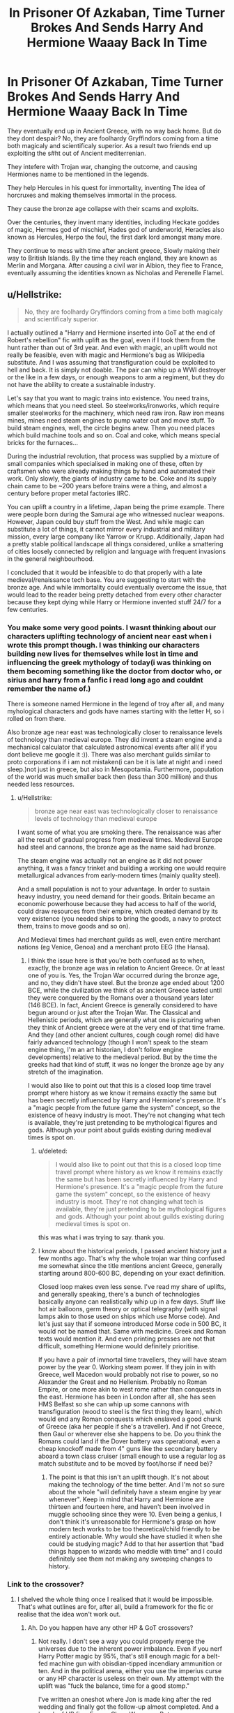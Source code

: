 #+TITLE: In Prisoner Of Azkaban, Time Turner Brokes And Sends Harry And Hermione Waaay Back In Time

* In Prisoner Of Azkaban, Time Turner Brokes And Sends Harry And Hermione Waaay Back In Time
:PROPERTIES:
:Score: 128
:DateUnix: 1590864778.0
:DateShort: 2020-May-30
:FlairText: Prompt
:END:
They eventually end up in Ancient Greece, with no way back home. But do they dont despair? No, they are foolhardy Gryffindors coming from a time both magicaly and scientificaly superior. As a result two friends end up exploiting the s#ht out of Ancient mediterrenian.

They intefere with Trojan war, changing the outcome, and causing Hermiones name to be mentioned in the legends.

They help Hercules in his quest for immortality, inventing The idea of horcruxes and making themselves immortal in the process.

They cause the bronze age collapse with their scams and exploits.

Over the centuries, they invent many identities, including Heckate goddes of magic, Hermes god of mischief, Hades god of underworld, Heracles also known as Hercules, Herpo the foul, the first dark lord amongst many more.

They continue to mess with time after ancient greece, Slowly making their way to British Islands. By the time they reach england, they are known as Merlin and Morgana. After causing a civil war in Albion, they flee to France, eventually assuming the identities known as Nicholas and Perenelle Flamel.


** u/Hellstrike:
#+begin_quote
  No, they are foolhardy Gryffindors coming from a time both magicaly and scientificaly superior.
#+end_quote

I actually outlined a "Harry and Hermione inserted into GoT at the end of Robert's rebellion" fic with uplift as the goal, even if I took them from the hunt rather than out of 3rd year. And even with magic, an uplift would not really be feasible, even with magic and Hermione's bag as Wikipedia substitute. And I was assuming that transfiguration could be exploited to hell and back. It is simply not doable. The pair can whip up a WWI destroyer or the like in a few days, or enough weapons to arm a regiment, but they do not have the ability to create a sustainable industry.

Let's say that you want to magic trains into existence. You need trains, which means that you need steel. So steelworks/ironworks, which require smaller steelworks for the machinery, which need raw iron. Raw iron means mines, mines need steam engines to pump water out and move stuff. To build steam engines, well, the circle begins anew. Then you need places which build machine tools and so on. Coal and coke, which means special bricks for the furnaces...

During the industrial revolution, that process was supplied by a mixture of small companies which specialised in making one of these, often by craftsmen who were already making things by hand and automated their work. Only slowly, the giants of industry came to be. Coke and its supply chain came to be ~200 years before trains were a thing, and almost a century before proper metal factories IIRC.

You can uplift a country in a lifetime, Japan being the prime example. There were people born during the Samurai age who witnessed nuclear weapons. However, Japan could buy stuff from the West. And while magic can substitute a lot of things, it cannot mirror every industrial and military mission, every large company like Yarrow or Krupp. Additionally, Japan had a pretty stable political landscape all things considered, unlike a smattering of cities loosely connected by religion and language with frequent invasions in the general neighbourhood.

I concluded that it would be infeasible to do that properly with a late medieval/renaissance tech base. You are suggesting to start with the bronze age. And while immortality could eventually overcome the issue, that would lead to the reader being pretty detached from every other character because they kept dying while Harry or Hermione invented stuff 24/7 for a few centuries.
:PROPERTIES:
:Author: Hellstrike
:Score: 30
:DateUnix: 1590874042.0
:DateShort: 2020-May-31
:END:

*** You make some very good points. I wasnt thinking about our characters uplifting technology of ancient near east when i wrote this prompt though. I was thinking our characters building new lives for themselves while lost in time and influencing the greek mythology of today(i was thinking on them becoming something like the doctor from doctor who, or sirius and harry from a fanfic i read long ago and couldnt remember the name of.)

There is someone named Hermione in the legend of troy after all, and many myhological characters and gods have names starting with the letter H, so i rolled on from there.

Also bronze age near east was technologically closer to renaissance levels of technology than medieval europe. They did invent a steam engine and a mechanical calculator that calculated astronomical events after all( if you dont believe me google it :)). There was also merchant guilds similar to proto corporations if i am not mistaken(i can be it is late at night and i need sleep.)not just in greece, but also in Mesopotamia. Furthermore, population of the world was much smaller back then (less than 300 million) and thus needed less resources.
:PROPERTIES:
:Score: 12
:DateUnix: 1590875440.0
:DateShort: 2020-May-31
:END:

**** u/Hellstrike:
#+begin_quote
  bronze age near east was technologically closer to renaissance levels of technology than medieval europe
#+end_quote

I want some of what you are smoking there. The renaissance was after all the result of gradual progress from medieval times. Medieval Europe had steel and cannons, the bronze age as the name said had bronze.

The steam engine was actually not an engine as it did not power anything, it was a fancy trinket and building a working one would require metallurgical advances from early-modern times (mainly quality steel).

And a small population is not to your advantage. In order to sustain heavy industry, you need demand for their goods. Britain became an economic powerhouse because they had access to half of the world, could draw resources from their empire, which created demand by its very existence (you needed ships to bring the goods, a navy to protect them, trains to move goods and so on).

And Medieval times had merchant guilds as well, even entire merchant nations (eg Venice, Genoa) and a merchant proto EEG (the Hansa).
:PROPERTIES:
:Author: Hellstrike
:Score: 8
:DateUnix: 1590876800.0
:DateShort: 2020-May-31
:END:

***** I think the issue here is that you're both confused as to when, exactly, the bronze age was in relation to Ancient Greece. Or at least one of you is. Yes, the Trojan War occurred during the bronze age, and no, they didn't have steel. But the bronze age ended about 1200 BCE, while the civilization we think of as ancient Greece lasted until they were conquered by the Romans over a thousand years later (146 BCE). In fact, Ancient Greece is generally considered to have begun around or just after the Trojan War. The Classical and Hellenistic periods, which are generally what one is picturing when they think of Ancient greece were at the very end of that time frame. And they (and other ancient cultures, cough cough rome) did have fairly advanced technology (though I won't speak to the steam engine thing, I'm an art historian, I don't follow engine developments) relative to the medieval period. But by the time the greeks had that kind of stuff, it was no longer the bronze age by any stretch of the imagination.

I would also like to point out that this is a closed loop time travel prompt where history as we know it remains exactly the same but has been secretly influenced by Harry and Hermione's presence. It's a "magic people from the future game the system" concept, so the existence of heavy industry is moot. They're not changing what tech is available, they're just pretending to be mythological figures and gods. Although your point about guilds existing during medieval times is spot on.
:PROPERTIES:
:Author: elephantasmagoric
:Score: 8
:DateUnix: 1590903252.0
:DateShort: 2020-May-31
:END:

****** u/deleted:
#+begin_quote
  I would also like to point out that this is a closed loop time travel prompt where history as we know it remains exactly the same but has been secretly influenced by Harry and Hermione's presence. It's a "magic people from the future game the system" concept, so the existence of heavy industry is moot. They're not changing what tech is available, they're just pretending to be mythological figures and gods. Although your point about guilds existing during medieval times is spot on.
#+end_quote

this was what i was trying to say. thank you.
:PROPERTIES:
:Score: 4
:DateUnix: 1590923757.0
:DateShort: 2020-May-31
:END:


****** I know about the historical periods, I passed ancient history just a few months ago. That's why the whole trojan war thing confused me somewhat since the title mentions ancient Greece, generally starting around 800-600 BC, depending on your exact definition.

Closed loop makes even less sense. I've read my share of uplifts, and generally speaking, there's a bunch of technologies basically anyone can realistically whip up in a few days. Stuff like hot air balloons, germ theory or optical telegraphy (with signal lamps akin to those used on ships which use Morse code). And let's just say that if someone introduced Morse code in 500 BC, it would not be named that. Same with medicine. Greek and Roman texts would mention it. And even printing presses are not that difficult, something Hermione would definitely prioritise.

If you have a pair of immortal time travellers, they will have steam power by the year 0. Working steam power. If they join in with Greece, well Macedon would probably not rise to power, so no Alexander the Great and no Hellenism. Probably no Roman Empire, or one more akin to west rome rather than conquests in the east. Hermione has been in London after all, she has seen HMS Belfast so she can whip up some cannons with transfiguration (wood to steel is the first thing they learn), which would end any Roman conquests which enslaved a good chunk of Greece (aka her people if she's a traveller). And if not Greece, then Gaul or wherever else she happens to be. Do you think the Romans could land if the Dover battery was operational, even a cheap knockoff made from 4" guns like the secondary battery aboard a town class cruiser (small enough to use a regular log as match substitute and to be moved by foot/horse if need be)?
:PROPERTIES:
:Author: Hellstrike
:Score: 1
:DateUnix: 1590913300.0
:DateShort: 2020-May-31
:END:

******* The point is that this isn't an uplift though. It's not about making the technology of the time better. And I'm not so sure about the whole "will definitely have a steam engine by year whenever". Keep in mind that Harry and Hermione are thirteen and fourteen here, and haven't been involved in muggle schooling since they were 10. Even being a genius, I don't think it's unreasonable for Hermione's grasp on how modern tech works to be too theoretical/child friendly to be entirely actionable. Why would she have studied it when she could be studying magic? Add to that her assertion that "bad things happen to wizards who meddle with time" and I could definitely see them not making any sweeping changes to history.
:PROPERTIES:
:Author: elephantasmagoric
:Score: 2
:DateUnix: 1590941053.0
:DateShort: 2020-May-31
:END:


*** Link to the crossover?
:PROPERTIES:
:Author: PompadourWampus
:Score: 3
:DateUnix: 1590875585.0
:DateShort: 2020-May-31
:END:

**** I shelved the whole thing once I realised that it would be impossible. That's what outlines are for, after all, build a framework for the fic or realise that the idea won't work out.
:PROPERTIES:
:Author: Hellstrike
:Score: 3
:DateUnix: 1590875814.0
:DateShort: 2020-May-31
:END:

***** Ah. Do you happen have any other HP & GoT crossovers?
:PROPERTIES:
:Author: PompadourWampus
:Score: 3
:DateUnix: 1590875905.0
:DateShort: 2020-May-31
:END:

****** Not really. I don't see a way you could properly merge the universes due to the inherent power imbalance. Even if you nerf Harry Potter magic by 95%, that's still enough magic for a belt-fed machine gun with obisdian-tipped incendiary ammunition or ten. And in the political arena, either you use the imperius curse or any HP character is useless on their own. My attempt with the uplift was "fuck the balance, time for a good stomp."

I've written an oneshot where Jon is made king after the red wedding and finally got the follow-up almost completed. And a bunch of HP fics. Even a Clone Wars one. But no crossovers.
:PROPERTIES:
:Author: Hellstrike
:Score: 2
:DateUnix: 1590878799.0
:DateShort: 2020-May-31
:END:

******* Eh. I feel like there's some disconnect with this discussion. You're putting too much emphasis on tech uplift.

Edit:

I was speaking in general terms when I requested a link to a crossover.
:PROPERTIES:
:Author: PompadourWampus
:Score: 3
:DateUnix: 1590878991.0
:DateShort: 2020-May-31
:END:

******** The universes do not pair together well. HP magic is simply too strong and uplifts are inevitable since Harry would not want to shit in a bucket.
:PROPERTIES:
:Author: Hellstrike
:Score: 2
:DateUnix: 1590880552.0
:DateShort: 2020-May-31
:END:

********* I doubt Harry's a plumber. He'd simply magic it away like the Wizards of old did. It sounds like you'd angle for a Harry wank fic.

Edit:

Also, I think it's possible to fuse the two universes's mechanics together, but that requires a better understanding of A World of Ice and Fire. I'm currently working on something of the sort. Whether the HP magic will be recognizable by the time I'm done is anyone's guess.
:PROPERTIES:
:Author: PompadourWampus
:Score: 3
:DateUnix: 1590880698.0
:DateShort: 2020-May-31
:END:

********** No, HP magic is too strong. The Imperius alone breaks any conflict. Nevermind lesser compulsions, transfiguration or even apparation in a world where everyone else is limited to horses. You could defeat the best fighter with the most basic disarming charm in the books.

#+begin_quote
  I doubt Harry's a plumber. He'd simply magic it away like the Wizards of old did.
#+end_quote

Works for him. Not for the city he is living in. Nor do I think that Harry would sit by and let people die by the thousand when even an elementary-school knowledge about germ theory * could save them. Or let slaver's bay exist.

*(wash your hands, don't drink dirty water, small beings make you sick, you need a microscope to see them)
:PROPERTIES:
:Author: Hellstrike
:Score: 2
:DateUnix: 1590882212.0
:DateShort: 2020-May-31
:END:

*********** Hence why I said fused mechanics and a better understanding of a World of Ice and Fire is required. I think you don't understand what a fused fic is exactly. It's not your everyday crossover where you just dump characters from one reality to the other.

Besides, whose to say the spells made in one world will work in the other? For example, with potions in the HP world it's known that more complex potions may require keeping track of celestial bodies. It's not known what exactly goes into spell craft beyond arthimancy and incantations, but perhaps being under a foreign sky and stars might effect the numerology fuel that goes into them. In A World of Ice and Fire something magical is causing the imbalance in seasons. That could also very well effect Wizarding magic like it is every other type of sorcery on that planet.

As for Harry helping people... he could try, but I doubt they'd listen to him. Septon Barth had similar concepts and almost nothing remains of his work. They got put to the torch by Baelor the Blessed. There'd be a point where Harry would have to accept that he can't save everyone, and there's a reason Wizards hid from muggles.
:PROPERTIES:
:Author: PompadourWampus
:Score: 2
:DateUnix: 1590883832.0
:DateShort: 2020-May-31
:END:

************ u/Hellstrike:
#+begin_quote
  fused mechanics
#+end_quote

If the magic is no longer "wave a wand and stuff happens", it is not HP anymore. Some spells working wonky, fine. But if, coincidentally, anything which would be useful for Harry is no longer an option due to some contrived reason (eg different stars), that feels like an asspull to create conflict where they should be none. Kinda like the "I can explain" trope, where a 2-hour drama is caused by someone randomly storming off after getting the wrong idea about something. And that is cheap, bad writing.

#+begin_quote
  There'd be a point where Harry would have to accept that he can't save everyone
#+end_quote

But that would make Harry grossly OOC. Harry accepting that the Unsullied have to die because they have been brainwashed into infant-slaying murder machines is one thing. But we are talking about the guy who saved Malfoy after everything he did in HBP. Who ran straight into the DoM, despite the obvious trap, to save Sirius. That guy would never leave the people to die. Nor could anyone catch a competent wizard, which Harry undoubtedly is. Even the medieval witch hunts were pointless in canon.

That's why I consider at least a partial uplift inevitable. Maybe not trains connecting every big city, but at least some basics.
:PROPERTIES:
:Author: Hellstrike
:Score: 1
:DateUnix: 1590884852.0
:DateShort: 2020-May-31
:END:

************* It isn't an asspull. We're talking about Planetos, the World of Ice and Fire. A world that's so magically damaged to the point seasons are imbalanced because of celestial magical phenomenon. A world that has experienced several magical apocalypses(the Fall of the Great Empire of the Dawn and Asshai, the scourge of Ghiscar and Sanore, the Doom of Valyria, and the Long Night extc.) to the point magic has died out in several places. It stands to reason that any spells designed to work on Earth won't work properly on Planetos. Might even backfire in extreme ways. Spells would have to be reworked from the ground up. Hell, they could take longer to cast.

As for bad writing... bad writing is a soulless piece of work where there is no conflict, tension, or journey.

An uplift would not work. The moment Harry leaves or dies the society would collapse because it's heavily relying on one person. Harry also isn't knowledgeable in the different fields necessary to keep a society running or uplift it. Daenerys's entire arc is exactly that. Even with her dragons keeping the peace everything still fell apart for her in Meereen. That's why she decides she'll head to Westoros in the books.

Also, it's quite clear to me you don't know enough about ASOIAF. Else you would understand that, when I mentioned Septon Barth and his works, I meant that Harry could share all the knowledge in the world, but people would not follow just because he saids so. I also wasn't referencing witch hunts. It just isn't feasible for Wizards to help everyone. That may have played a factor in why they hid among other things.
:PROPERTIES:
:Author: PompadourWampus
:Score: 2
:DateUnix: 1590887189.0
:DateShort: 2020-May-31
:END:

************** Septon Barth is a bad example since any wizard worth his name would immediately find employ with anyone but the most devout lords. The very first transfiguration, wood to (stainless) steel, alone would guarantee that. Harry would not only be some random cleric but could actually prove his theories (compared to even basic animals, a microscope or even a steam engine is utterly simple).

And I am aware that it would not be sustainable, hence me dropping the idea. Hermione might have a better shot if you use her handbag to include a complete encyclopedia Britannica or some other relevant works, but even then it will not be as fast as "a Connecticut Yankee in King Arthur's Court".
:PROPERTIES:
:Author: Hellstrike
:Score: 0
:DateUnix: 1590913707.0
:DateShort: 2020-May-31
:END:

*************** Septon Barth wasn't just some random cleric. For nearly on a century his works were valued by those of scholarly pursuit until Baelor the Blessed came around and ordered them banned and burnt. Maesters would immediately try and have Harry killed as quickly and as quietly as possible, and it would almost certainly include some fast acting poison. I don't think Harry would go with some obvert display of magic seeing as it's a medieval setting. Any witch or wizard worth their salt would know to exercise caution should they find themselves in said setting. Additionally, I doubt Harry knows how to make a microscope or a steam engine. He's a Wizard not a scientist or engineer.

If you're aware, then why are we even arguing about this? You don't need a tech uplift to make a HP crossover work. I think a witch or wizard, should they find themselves in the World of Ice and Fire, would concentrate more on solving the higher mysteries of said world should they ever get a handle of making their magic functional again. And for as much as Hermione is a better option for tech uplift, though equally as dubious since her specialty is of a magical pursuit, we'd be back at square one. Just because someone saids so and proves so doesn't mean people will listen, follow, or believe it. That goes double here, because she'd be a woman in a setting that doesn't lend itself to being egalitarian
:PROPERTIES:
:Author: PompadourWampus
:Score: 1
:DateUnix: 1590917497.0
:DateShort: 2020-May-31
:END:

**************** Hermione would definitely be better suited, for her handbag alone. And she grew up a Muggle in the birthplace of the industrial revolution. There are a lot of well preserved old factories, steelworks and the like turned museum. Nevermind stuff like the IWM or RAF Edgware.

Additionally, the first book (GoT) came out in 1996. Hermione could have read it if you take them from the hunt as I intended.

And the obvious solution is to go north, where there is no organised religion (the old gods have no clergy) and women can earn the respect of their peers. No one really bats an eye on warrior women from the Mormonts, hell no one cares that they have bastards carrying the name and using bestiality as an excuse. Worst case, build a city state north of the wall.

#+begin_quote
  Higher mysteries
#+end_quote

Those aren't particularly interesting tbh. Especially if you have magic. Fire takes care of the undead and from what little we see of the white walkers, they fight meele. So bring a gun to a knife fight, or a crossbow to be more period accurate. Obsidian tipped bolts make quick work of the Others, especially if you'd take the show version. As for the books, trying to guess an ending or their capabilities is difficult with what we have after 5 books. I'd rate the Long Night more dangerous than the walkers. But farming and starving in the dark isn't particularly interesting.

There's a reason why a lot of fans would prefer if there were no supernatural events at all and simply good ol' backstabbing politics. That's the prevalent opinion on other sites at least.
:PROPERTIES:
:Author: Hellstrike
:Score: 0
:DateUnix: 1590923024.0
:DateShort: 2020-May-31
:END:

***************** Hermione is educated in magic. She's a witch. She'd be limited by that alone. She's book smart, but that doesn't necessarily translate to being good at the practical. That's a big facet of her character. The practical doesn't come as naturally as it would others. Though I'd imagine that compared to everyone else, she'd be the quickest to get her magic functioning.

Actually, she'd have to go South to Dorne. The North is highly patriarchal. Mormonts are an exception, not the rule. Otherwise Arya would have been allowed to pick up the sword as soon as she was able without resorting to secrecy, Lyanna Stark would have been free to pursue martial interests as well, and Alys Karstark would have been able to inherit peacefully without being ousted from her home and forced to marry the leader of the Thenns. If she hadn't married the Thenn, her uncle would've forced her into a marriage with her cousin as his right as guardian and regent, and she would've lost the inheritance to her uncle's son because he too was of Karstark blood. The only reason Lady Maege is in charge of Bear Island is because Jeor took the black after Jorah fled in exile for selling poachers into slavery. Contrast all of this to Dorne; where the Sand Snakes are allowed to openly wield weapons, absolute primogeniture (inheritance is determined by birth order and gender is irrelevant) is practiced, female rule is respected and being usurped is unlikely with or without marriage, and bastards are treated better; and Dorne appears like a more egalitarian choice in comparison.

You do realize that there are other mysteries out there in the World of Ice and Fire, right? The ruins of Sothoros, Stygai, Sonore, Valyria, Rhoyne, and the Leng underground. There's Asshai, K'Dath, Carcosa, and the City of the Winged Men to visit and plenty more to see. As for the Others, fire may work on Wights, and obsidian may work on White Walkers, but for all we know, the White Walkers could absorb any magic thrown at them. That could increase their strength, and Hermione isn't a melee fighter. The White Walkers could just keep throwing bodies at her till she tires and keep doing so as she's forced to give ground. They're also able to control weather as a range tactic, so it's not a stretch to say they could freeze ranged fighters from afar. The show did a great disservice to the Others.
:PROPERTIES:
:Author: PompadourWampus
:Score: 1
:DateUnix: 1590929062.0
:DateShort: 2020-May-31
:END:


********* Just go into private take your pants off shit on the floor, then vanish it with Scourgify and clean yourself with it too.

That solution seems much more like what Harry would do compared to uplifitng a civilisation.
:PROPERTIES:
:Author: aAlouda
:Score: 0
:DateUnix: 1590925206.0
:DateShort: 2020-May-31
:END:

********** u/Hellstrike:
#+begin_quote
  shitting on the floor when chamber pots are a thing
#+end_quote

Hello there JKR.
:PROPERTIES:
:Author: Hellstrike
:Score: 1
:DateUnix: 1590933729.0
:DateShort: 2020-May-31
:END:

*********** Why would you go look for a chamber pot when the shit is going to disappear either way in the same amount of time?
:PROPERTIES:
:Author: aAlouda
:Score: 1
:DateUnix: 1590942668.0
:DateShort: 2020-May-31
:END:

************ it's like the difference between eating on a plate or just slapping food directly on a table. "what does it matter it's gonna be gone anyways?"
:PROPERTIES:
:Author: fuckwhotookmyname2
:Score: 2
:DateUnix: 1590944039.0
:DateShort: 2020-May-31
:END:

************* Not really, when you eat directly from a table you're making both a mess and your food less appetising.

Shitting on a floor and shitting in a chamber pot when you vanish either is essentially the same, except that you have to find a chamber pot to use.
:PROPERTIES:
:Author: aAlouda
:Score: -1
:DateUnix: 1590945846.0
:DateShort: 2020-May-31
:END:

************** Yeah but i wouldn't want any amount of shit on my floor, probably more of a psychological thing.
:PROPERTIES:
:Author: fuckwhotookmyname2
:Score: 2
:DateUnix: 1590945956.0
:DateShort: 2020-May-31
:END:

*************** The Idea is that you're stranded in Ancient Greece, not your home.
:PROPERTIES:
:Author: aAlouda
:Score: 1
:DateUnix: 1590946891.0
:DateShort: 2020-May-31
:END:

**************** Even if I was stranded somewhere I still wouldn't want shit on the floor of where I was staying
:PROPERTIES:
:Author: fuckwhotookmyname2
:Score: 2
:DateUnix: 1590946973.0
:DateShort: 2020-May-31
:END:

***************** Then go outside and do it on the ground, the point is chamber points are functionally redundant if you have magic.
:PROPERTIES:
:Author: aAlouda
:Score: 2
:DateUnix: 1590947175.0
:DateShort: 2020-May-31
:END:

****************** Yeah tbh this entire argument was kinda dumb 😂
:PROPERTIES:
:Author: fuckwhotookmyname2
:Score: 1
:DateUnix: 1590947237.0
:DateShort: 2020-May-31
:END:


****************** It keeps the faeces in one place to vanish. And they are canon, Dumbledore used the RoR to create dozens of them at Hogwarts. Hence why the JKR tweet is so ridiculous.
:PROPERTIES:
:Author: Hellstrike
:Score: 1
:DateUnix: 1590947897.0
:DateShort: 2020-May-31
:END:

******************* Dumbledore was looking for a toilet, the room conjured him some chamber pots, I dont see what that's supposed to prove, Dumbledore has used toilets his entire life and Hogwarts installed plumbing over a century before his birth.

Also its not from a tweet of her, but something mentioned in an offhand remark in the pottermore article about the Chamber of Secrets.
:PROPERTIES:
:Author: aAlouda
:Score: 1
:DateUnix: 1590948405.0
:DateShort: 2020-May-31
:END:


*** u/zacker150:
#+begin_quote
  And even with magic, an uplift would not really be feasible, even with magic and Hermione's bag as Wikipedia substitute. And I was assuming that transfiguration could be exploited to hell and back. It is simply not doable. The pair can whip up a WWI destroyer or the like in a few days, or enough weapons to arm a regiment, but they do not have the ability to create a sustainable industry.
#+end_quote

Have you ever played factorio? If the pair could somehow magic up magical assembly lines...
:PROPERTIES:
:Author: zacker150
:Score: 3
:DateUnix: 1590904367.0
:DateShort: 2020-May-31
:END:

**** Factorio is very simplistic in some regards, especially when it comes to metallurgy. And I'm aware of how that sentence sounds since Factorio isn't simplistic compared to most other games. But if you look at how things like armour plates or boilers are made, there are giant steelworks which turn "raw" steel into the necessary parts, a step which requires giant factories like the Krupp complex in Essen. As for why I'm using Krupp as an example, they developed the Krupp process, which was a leap forwards when it came to hardened steel by mixing other elements into the steel alloy, another step completely missing from Factorio.
:PROPERTIES:
:Author: Hellstrike
:Score: 5
:DateUnix: 1590912408.0
:DateShort: 2020-May-31
:END:

***** You're missing the point. The limiting factor of human advancement isn't the production of things. It's the generation of ideas. We took hundreds of years for the industrial revolution not because of how long it took to build those things, but because someone had to figure out each of the inputs.

I brought up Factorio because it demonstrates the rapid nature of capital accumulation. In your previous post, you claimed that Japan was uplifted in a lifetime because they could import goods from the West. However, as demonstrated by [[https://i.imgur.com/OHOCfQc.png][this graph]], an economy growing under a neoclassical growth model (s=0.1, d=0.1, Y=100K^{0.3}) can go from a dirt poor country with no capital (k0 = 0.001) to a rich country (k =718.86) in less than a century.

To demonstrate what time travelers could do, I [[https://imgur.com/6h7xBz4][simulated]] a the same economy on a balanced growth path. At year 100, our time travelers show up and spend a century injecting ideas into the economy. As you can see, the time travelers do quite a lot.
:PROPERTIES:
:Author: zacker150
:Score: 2
:DateUnix: 1590981736.0
:DateShort: 2020-Jun-01
:END:

****** Wealth is meaningless when you lack the resources to invest it in or qualified workforce to do something. And you won't be able to accumulate capital, you'll have to be spending it as soon as it is available to invest in projects, most of which will not be financially profitable (eg water supply, schools and so on).

Workforce is not an issue in Rome generally speaking, especially since the Military has a tradition of public works. Slavery is also a thing. Qualified workers on the other hand... In theory, casting any metal is pretty much the same process. You heat it up, it melts, you pour it somewhere. Yet cast bronze was a thing 2000 years before steel casting was feasible. Simply knowing that it is possible will only get you so far, you need people familiar with the process who then can teach other people. And the Roman Empire is in a much better position than Greece.

And scale is another issue. In the 1950s, the West German railway needed some ~50000 tons of steel (and 100000t of coal to produce that) *just for maintenance* of their rail network. West Germany is also significantly smaller than any ancient empire. You could probably build a local railway between Athenes and Piraeus with the local steel industry, or a bridge. But if you want to expand more than that, you will run into the limits of your capacities very quickly.
:PROPERTIES:
:Author: Hellstrike
:Score: 1
:DateUnix: 1591039884.0
:DateShort: 2020-Jun-02
:END:

******* u/zacker150:
#+begin_quote
  You heat it up, it melts, you pour it somewhere. Yet cast bronze was a thing 2000 years before steel casting was feasible. Simply knowing that it is possible will only get you so far, you need people familiar with the process who then can teach other people.
#+end_quote

Steel casting took so long to figure out because someone had to figure out how to create a fire hot enough do the "heat it up" part. Human instructors are nice, but people routinely figure out methods solely from cryptic publications. Give Roman metal casters the basic ideas of how to accomplish this task, maybe via magically translated textbooks, and they will have steel casting down within a few years.

#+begin_quote
  And you won't be able to accumulate capital, you'll have to be spending it as soon as it is available to invest in projects, most of which will not be financially profitable (eg water supply, schools and so on).

  And scale is another issue. In the 1950s, the West German railway needed some ~50000 tons of steel (and 100000t of coal to produce that) just for maintenance of their rail network. West Germany is also significantly smaller than any ancient empire. You could probably build a local railway between Athenes and Piraeus with the local steel industry, or a bridge. But if you want to expand more than that, you will run into the limits of your capacities very quickly.
#+end_quote

Have you ever taken intermediate macroeconomics? I don't think you really understand my model or the neoclassical growth model is based on. The capacity of an economy is a function of its technology level.

In my model, the time travelers only inject ideas into the economy via dumps of books. Imagine what would happen if we suddenly discovered an alien library full of advance knowledge.
:PROPERTIES:
:Author: zacker150
:Score: 1
:DateUnix: 1591041985.0
:DateShort: 2020-Jun-02
:END:

******** I get your general idea as for how to advance. And for some fields like medicine, it would undoubtedly work and allow rapid advances, especially when you apply the Greek or Roman genius to the matter.

But for others, well let's say that you want to introduce the Krupp process. On paper, it does not sound so difficult. Take nickel-steel, add 1-2% chromium and then carburize that with carbon gas before heating and quenching the cemented side. But where would Greeks or Romans get Acetylene from? Chromium in sufficient purity and quantity (the process was only discovered in 1797 and is unlikely to be in any book Harry or Hermione might have at hand)? The same goes for Nickel. And while the process itself might not be widespread outside of armour production, it makes for a good example for the difficulties of adapting technology.
:PROPERTIES:
:Author: Hellstrike
:Score: 1
:DateUnix: 1591050487.0
:DateShort: 2020-Jun-02
:END:


** I've read a fic like this (for a different fandom though) where the mc becomes known as Sisyphus among many other things. He goes on to play many of the famous roles of history, while only slightly changing the present so it remains intact.

I actually had a lot of fun reading that fic. Although his exploits in the past had been largely skimmed over, and even left vague due to the mysterious nature of his character in the fic, it was still very interesting. Especially when they got back to the present and we got to see mc interacting with the main cast with his new found experience and thousands of years under his belt.

I hope theres a fic out there for HP.
:PROPERTIES:
:Author: Comtesse_Kamilia
:Score: 5
:DateUnix: 1590904585.0
:DateShort: 2020-May-31
:END:


** Remindme! 1 week
:PROPERTIES:
:Author: JOKERRule
:Score: 1
:DateUnix: 1590879721.0
:DateShort: 2020-May-31
:END:

*** I will be messaging you in 6 days on [[http://www.wolframalpha.com/input/?i=2020-06-06%2023:02:01%20UTC%20To%20Local%20Time][*2020-06-06 23:02:01 UTC*]] to remind you of [[https://np.reddit.com/r/HPfanfiction/comments/gtjj3q/in_prisoner_of_azkaban_time_turner_brokes_and/fsd76yx/?context=3][*this link*]]

[[https://np.reddit.com/message/compose/?to=RemindMeBot&subject=Reminder&message=%5Bhttps%3A%2F%2Fwww.reddit.com%2Fr%2FHPfanfiction%2Fcomments%2Fgtjj3q%2Fin_prisoner_of_azkaban_time_turner_brokes_and%2Ffsd76yx%2F%5D%0A%0ARemindMe%21%202020-06-06%2023%3A02%3A01%20UTC][*4 OTHERS CLICKED THIS LINK*]] to send a PM to also be reminded and to reduce spam.

^{Parent commenter can} [[https://np.reddit.com/message/compose/?to=RemindMeBot&subject=Delete%20Comment&message=Delete%21%20gtjj3q][^{delete this message to hide from others.}]]

--------------

[[https://np.reddit.com/r/RemindMeBot/comments/e1bko7/remindmebot_info_v21/][^{Info}]]

[[https://np.reddit.com/message/compose/?to=RemindMeBot&subject=Reminder&message=%5BLink%20or%20message%20inside%20square%20brackets%5D%0A%0ARemindMe%21%20Time%20period%20here][^{Custom}]]
[[https://np.reddit.com/message/compose/?to=RemindMeBot&subject=List%20Of%20Reminders&message=MyReminders%21][^{Your Reminders}]]
[[https://np.reddit.com/message/compose/?to=Watchful1&subject=RemindMeBot%20Feedback][^{Feedback}]]
:PROPERTIES:
:Author: RemindMeBot
:Score: 1
:DateUnix: 1590884203.0
:DateShort: 2020-May-31
:END:


** It's almost like that Jasmine Potter fic. linkffn(the long way home)
:PROPERTIES:
:Score: 1
:DateUnix: 1590935388.0
:DateShort: 2020-May-31
:END:

*** Wrong fic I think.
:PROPERTIES:
:Author: JOKERRule
:Score: 1
:DateUnix: 1590963361.0
:DateShort: 2020-Jun-01
:END:

**** My bad!! linkffn(9860311)
:PROPERTIES:
:Score: 1
:DateUnix: 1590972936.0
:DateShort: 2020-Jun-01
:END:

***** [[https://www.fanfiction.net/s/9860311/1/][*/A Long Journey Home/*]] by [[https://www.fanfiction.net/u/236698/Rakeesh][/Rakeesh/]]

#+begin_quote
  In one world, it was Harry Potter who defeated Voldemort. In another, it was Jasmine Potter instead. But her victory wasn't the end - her struggles continued long afterward. And began long, long before. (fem!Harry, powerful!Harry, sporadic updates)
#+end_quote

^{/Site/:} ^{fanfiction.net} ^{*|*} ^{/Category/:} ^{Harry} ^{Potter} ^{*|*} ^{/Rated/:} ^{Fiction} ^{T} ^{*|*} ^{/Chapters/:} ^{14} ^{*|*} ^{/Words/:} ^{203,334} ^{*|*} ^{/Reviews/:} ^{1,031} ^{*|*} ^{/Favs/:} ^{4,016} ^{*|*} ^{/Follows/:} ^{4,375} ^{*|*} ^{/Updated/:} ^{3/6/2017} ^{*|*} ^{/Published/:} ^{11/19/2013} ^{*|*} ^{/id/:} ^{9860311} ^{*|*} ^{/Language/:} ^{English} ^{*|*} ^{/Genre/:} ^{Drama/Adventure} ^{*|*} ^{/Characters/:} ^{Harry} ^{P.,} ^{Ron} ^{W.,} ^{Hermione} ^{G.} ^{*|*} ^{/Download/:} ^{[[http://www.ff2ebook.com/old/ffn-bot/index.php?id=9860311&source=ff&filetype=epub][EPUB]]} ^{or} ^{[[http://www.ff2ebook.com/old/ffn-bot/index.php?id=9860311&source=ff&filetype=mobi][MOBI]]}

--------------

*FanfictionBot*^{2.0.0-beta} | [[https://github.com/tusing/reddit-ffn-bot/wiki/Usage][Usage]]
:PROPERTIES:
:Author: FanfictionBot
:Score: 2
:DateUnix: 1590972954.0
:DateShort: 2020-Jun-01
:END:


*** [[https://www.fanfiction.net/s/7012161/1/][*/The Long Way Home/*]] by [[https://www.fanfiction.net/u/959887/the-general-girl][/the general girl/]]

#+begin_quote
  Sakura finds Sasuke again in Wind Country five years after the war, when he is supposed to be dead and she is supposed to be beyond caring. Neither have been very good at meeting expectations. --- SasuSaku
#+end_quote

^{/Site/:} ^{fanfiction.net} ^{*|*} ^{/Category/:} ^{Naruto} ^{*|*} ^{/Rated/:} ^{Fiction} ^{T} ^{*|*} ^{/Chapters/:} ^{10} ^{*|*} ^{/Words/:} ^{38,516} ^{*|*} ^{/Reviews/:} ^{889} ^{*|*} ^{/Favs/:} ^{1,873} ^{*|*} ^{/Follows/:} ^{607} ^{*|*} ^{/Updated/:} ^{1/1/2012} ^{*|*} ^{/Published/:} ^{5/22/2011} ^{*|*} ^{/Status/:} ^{Complete} ^{*|*} ^{/id/:} ^{7012161} ^{*|*} ^{/Language/:} ^{English} ^{*|*} ^{/Genre/:} ^{Romance/Drama} ^{*|*} ^{/Characters/:} ^{Sasuke} ^{U.,} ^{Sakura} ^{H.} ^{*|*} ^{/Download/:} ^{[[http://www.ff2ebook.com/old/ffn-bot/index.php?id=7012161&source=ff&filetype=epub][EPUB]]} ^{or} ^{[[http://www.ff2ebook.com/old/ffn-bot/index.php?id=7012161&source=ff&filetype=mobi][MOBI]]}

--------------

*FanfictionBot*^{2.0.0-beta} | [[https://github.com/tusing/reddit-ffn-bot/wiki/Usage][Usage]]
:PROPERTIES:
:Author: FanfictionBot
:Score: 1
:DateUnix: 1590935425.0
:DateShort: 2020-May-31
:END:


** Remindme! 1 week
:PROPERTIES:
:Author: HurricaneTwister24
:Score: -1
:DateUnix: 1590891810.0
:DateShort: 2020-May-31
:END:
